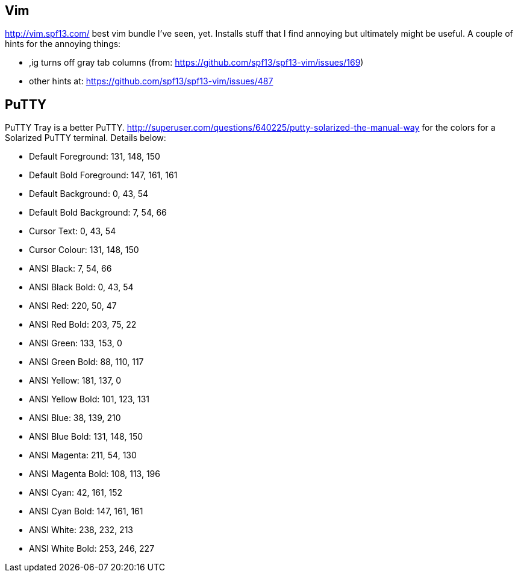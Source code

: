 == Vim

http://vim.spf13.com/ best vim bundle I've seen, yet.  Installs stuff that I find annoying but ultimately might be 
useful.  A couple of hints for the annoying things:

* ,ig turns off gray tab columns (from:  https://github.com/spf13/spf13-vim/issues/169)
* other hints at: https://github.com/spf13/spf13-vim/issues/487

== PuTTY

PuTTY Tray is a better PuTTY.
http://superuser.com/questions/640225/putty-solarized-the-manual-way for the colors for a Solarized PuTTY terminal.
Details below:

* Default Foreground: 131, 148, 150
* Default Bold Foreground: 147, 161, 161
* Default Background: 0, 43, 54
* Default Bold Background: 7, 54, 66
* Cursor Text: 0, 43, 54
* Cursor Colour: 131, 148, 150
* ANSI Black: 7, 54, 66
* ANSI Black Bold: 0, 43, 54
* ANSI Red: 220, 50, 47
* ANSI Red Bold: 203, 75, 22
* ANSI Green: 133, 153, 0
* ANSI Green Bold: 88, 110, 117
* ANSI Yellow: 181, 137, 0
* ANSI Yellow Bold: 101, 123, 131
* ANSI Blue: 38, 139, 210
* ANSI Blue Bold: 131, 148, 150
* ANSI Magenta: 211, 54, 130
* ANSI Magenta Bold: 108, 113, 196
* ANSI Cyan: 42, 161, 152
* ANSI Cyan Bold: 147, 161, 161
* ANSI White: 238, 232, 213
* ANSI White Bold: 253, 246, 227
